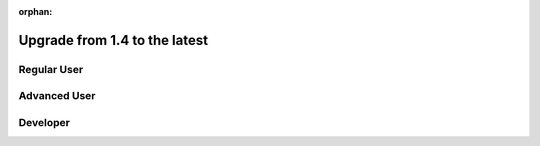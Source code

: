 :orphan:

Upgrade from 1.4 to the latest
##############################

Regular User
************


Advanced User
*************


Developer
*********
